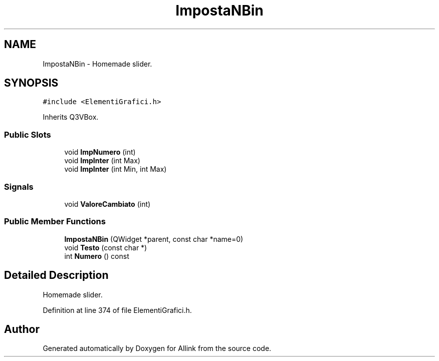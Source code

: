 .TH "ImpostaNBin" 3 "Fri Aug 17 2018" "Version v0.1" "Allink" \" -*- nroff -*-
.ad l
.nh
.SH NAME
ImpostaNBin \- Homemade slider\&.  

.SH SYNOPSIS
.br
.PP
.PP
\fC#include <ElementiGrafici\&.h>\fP
.PP
Inherits Q3VBox\&.
.SS "Public Slots"

.in +1c
.ti -1c
.RI "void \fBImpNumero\fP (int)"
.br
.ti -1c
.RI "void \fBImpInter\fP (int Max)"
.br
.ti -1c
.RI "void \fBImpInter\fP (int Min, int Max)"
.br
.in -1c
.SS "Signals"

.in +1c
.ti -1c
.RI "void \fBValoreCambiato\fP (int)"
.br
.in -1c
.SS "Public Member Functions"

.in +1c
.ti -1c
.RI "\fBImpostaNBin\fP (QWidget *parent, const char *name=0)"
.br
.ti -1c
.RI "void \fBTesto\fP (const char *)"
.br
.ti -1c
.RI "int \fBNumero\fP () const "
.br
.in -1c
.SH "Detailed Description"
.PP 
Homemade slider\&. 
.PP
Definition at line 374 of file ElementiGrafici\&.h\&.

.SH "Author"
.PP 
Generated automatically by Doxygen for Allink from the source code\&.
